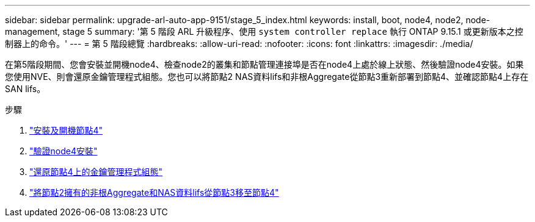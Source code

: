 ---
sidebar: sidebar 
permalink: upgrade-arl-auto-app-9151/stage_5_index.html 
keywords: install, boot, node4, node2, node-management, stage 5 
summary: '第 5 階段 ARL 升級程序、使用 `system controller replace` 執行 ONTAP 9.15.1 或更新版本之控制器上的命令。' 
---
= 第 5 階段總覽
:hardbreaks:
:allow-uri-read: 
:nofooter: 
:icons: font
:linkattrs: 
:imagesdir: ./media/


[role="lead"]
在第5階段期間、您會安裝並開機node4、檢查node2的叢集和節點管理連接埠是否在node4上處於線上狀態、然後驗證node4安裝。如果您使用NVE、則會還原金鑰管理程式組態。您也可以將節點2 NAS資料lifs和非根Aggregate從節點3重新部署到節點4、並確認節點4上存在SAN lifs。

.步驟
. link:install_boot_node4.html["安裝及開機節點4"]
. link:verify_node4_installation.html["驗證node4安裝"]
. link:restore_key-manager_config_node4.html["還原節點4上的金鑰管理程式組態"]
. link:move_non_root_aggr_and_nas_data_lifs_node2_from_node3_to_node4.html["將節點2擁有的非根Aggregate和NAS資料lifs從節點3移至節點4"]

